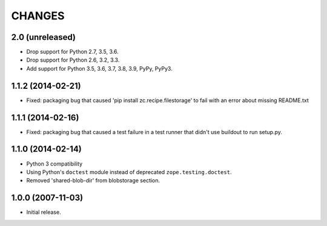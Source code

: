 =======
CHANGES
=======

2.0 (unreleased)
----------------

- Drop support for Python 2.7, 3.5, 3.6.

- Drop support for Python 2.6, 3.2, 3.3.

- Add support for Python 3.5, 3.6, 3.7, 3.8, 3.9, PyPy, PyPy3.


1.1.2 (2014-02-21)
------------------

- Fixed: packaging bug that caused 'pip install zc.recipe.filestorage' to fail
  with an error about missing README.txt

1.1.1 (2014-02-16)
------------------

- Fixed: packaging bug that caused a test failure in
  a test runner that didn't use buildout to run setup.py.

1.1.0 (2014-02-14)
------------------

- Python 3 compatibility

- Using Python's ``doctest`` module instead of deprecated
  ``zope.testing.doctest``.

- Removed 'shared-blob-dir' from blobstorage section.


1.0.0 (2007-11-03)
------------------

- Initial release.
